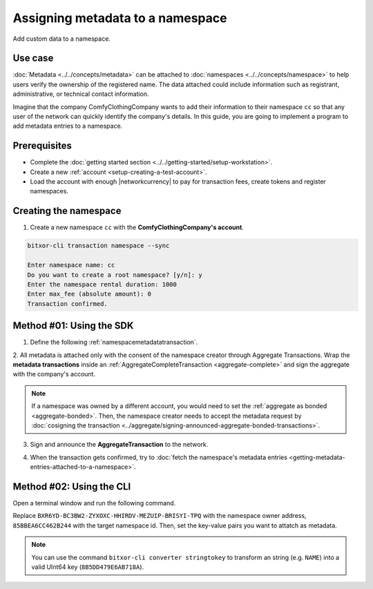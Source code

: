 .. post:: 01 Oct, 2019
    :category: Metadata
    :tags: SDK, CLI
    :excerpt: 1
    :nocomments:

#################################
Assigning metadata to a namespace
#################################

Add custom data to a namespace.

********
Use case
********

:doc:`Metadata <../../concepts/metadata>` can be attached to :doc:`namespaces <../../concepts/namespace>` to help users verify the ownership of the registered name.
The data attached could include information such as registrant, administrative, or technical contact information.

Imagine that the company ComfyClothingCompany wants to add their information to their namespace ``cc`` so that any user of the network can quickly identify the company's details.
In this guide, you are going to implement a program to add metadata entries to a namespace.

.. figure:: ../../resources/images/examples/metadata-namespace.png
    :align: center
    :width: 500px

*************
Prerequisites
*************

- Complete the :doc:`getting started section <../../getting-started/setup-workstation>`.
- Create a new :ref:`account <setup-creating-a-test-account>`.
- Load the account with enough |networkcurrency| to pay for transaction fees, create tokens and register namespaces.

**********************
Creating the namespace
**********************

1. Create a new namespace ``cc`` with the **ComfyClothingCompany's account**.

.. code-block:: bash

    bitxor-cli transaction namespace --sync

    Enter namespace name: cc
    Do you want to create a root namespace? [y/n]: y
    Enter the namespace rental duration: 1000
    Enter max_fee (absolute amount): 0
    Transaction confirmed.

*************************
Method #01: Using the SDK
*************************

1. Define the following :ref:`namespacemetadatatransaction`.

.. csv-table::
    :header: "Key", "Value"
    :delim: ;

    NAME; ComfyClothingCompany
    EMAIL; info@comfyclothingcompany
    ADDRESS; ComfyClothingCompany HQ
    PHONE; 000-0000

.. example-code::

    .. viewsource:: ../../resources/examples/typescript/metadata/AssigningMetadataToANamespace.ts
        :language: typescript
        :start-after:  /* start block 01 */
        :end-before: /* end block 01 */

    .. viewsource:: ../../resources/examples/typescript/metadata/AssigningMetadataToANamespace.js
        :language: javascript
        :start-after:  /* start block 01 */
        :end-before: /* end block 01 */

2. All metadata is attached only with the consent of the namespace creator through Aggregate Transactions.
Wrap the **metadata transactions** inside an :ref:`AggregateCompleteTransaction <aggregate-complete>` and sign the aggregate with the company's account.

.. example-code::

    .. viewsource:: ../../resources/examples/typescript/metadata/AssigningMetadataToANamespace.ts
        :language: typescript
        :start-after:  /* start block 02 */
        :end-before: /* end block 02 */

    .. viewsource:: ../../resources/examples/typescript/metadata/AssigningMetadataToANamespace.js
        :language: javascript
        :start-after:  /* start block 02 */
        :end-before: /* end block 02 */

.. note:: If a namespace was owned by a different account, you would need to set the :ref:`aggregate as bonded <aggregate-bonded>`. Then, the namespace creator needs to accept the metadata request by :doc:`cosigning the transaction <../aggregate/signing-announced-aggregate-bonded-transactions>`.

3. Sign and announce the **AggregateTransaction** to the network.

.. example-code::

    .. viewsource:: ../../resources/examples/typescript/metadata/AssigningMetadataToANamespace.ts
        :language: typescript
        :start-after:  /* start block 03 */
        :end-before: /* end block 03 */

    .. viewsource:: ../../resources/examples/typescript/metadata/AssigningMetadataToANamespace.js
        :language: javascript
        :start-after:  /* start block 03 */
        :end-before: /* end block 03 */

4. When the transaction gets confirmed, try to :doc:`fetch the namespace's metadata entries <getting-metadata-entries-attached-to-a-namespace>`.

*************************
Method #02: Using the CLI
*************************

Open a terminal window and run the following command.

Replace ``BXR6YD-BC3BW2-ZYXOXC-HHIRDV-MEZUIP-BRISYI-TPQ`` with the namespace owner address, ``85BBEA6CC462B244`` with the target namespace id.
Then, set the key-value pairs you want to attatch as metadata.

.. note:: You can use the command ``bitxor-cli converter stringtokey`` to transform an string (e.g. ``NAME``) into a valid UInt64 key (``8B5DD479E6AB718A``).

.. viewsource:: ../../resources/examples/bash/metadata/AssigningMetadataToANamespace.sh
    :language: bash
    :start-after: #!/bin/sh


